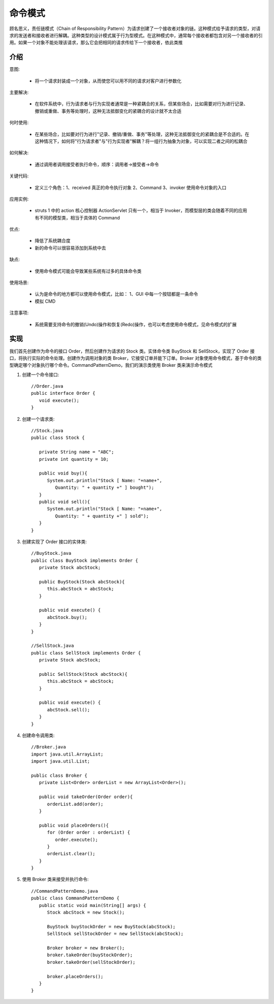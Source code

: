 命令模式
================================================
顾名思义，责任链模式（Chain of Responsibility Pattern）为请求创建了一个接收者对象的链。这种模式给予请求的类型，对请求的发送者和接收者进行解耦。这种类型的设计模式属于行为型模式。在这种模式中，通常每个接收者都包含对另一个接收者的引用。如果一个对象不能处理该请求，那么它会把相同的请求传给下一个接收者，依此类推

介绍
--------------------------------------

意图:

 - 将一个请求封装成一个对象，从而使您可以用不同的请求对客户进行参数化

主要解决:

 - 在软件系统中，行为请求者与行为实现者通常是一种紧耦合的关系，但某些场合，比如需要对行为进行记录、撤销或重做、事务等处理时，这种无法抵御变化的紧耦合的设计就不太合适

何时使用:

 - 在某些场合，比如要对行为进行"记录、撤销/重做、事务"等处理，这种无法抵御变化的紧耦合是不合适的。在这种情况下，如何将"行为请求者"与"行为实现者"解耦？将一组行为抽象为对象，可以实现二者之间的松耦合

如何解决:

 - 通过调用者调用接受者执行命令，顺序：调用者→接受者→命令

关键代码:

 - 定义三个角色：1、received 真正的命令执行对象 2、Command 3、invoker 使用命令对象的入口

应用实例:

 - struts 1 中的 action 核心控制器 ActionServlet 只有一个，相当于 Invoker，而模型层的类会随着不同的应用有不同的模型类，相当于具体的 Command

优点:

 - 降低了系统耦合度
 - 新的命令可以很容易添加到系统中去

缺点:

 - 使用命令模式可能会导致某些系统有过多的具体命令类

使用场景:

 - 认为是命令的地方都可以使用命令模式，比如： 1、GUI 中每一个按钮都是一条命令
 - 模拟 CMD

注意事项:

 - 系统需要支持命令的撤销(Undo)操作和恢复(Redo)操作，也可以考虑使用命令模式，见命令模式的扩展


实现
--------------------------------------
我们首先创建作为命令的接口 Order，然后创建作为请求的 Stock 类。实体命令类 BuyStock 和 SellStock，实现了 Order 接口，将执行实际的命令处理。创建作为调用对象的类 Broker，它接受订单并能下订单。Broker 对象使用命令模式，基于命令的类型确定哪个对象执行哪个命令。CommandPatternDemo，我们的演示类使用 Broker 类来演示命令模式

.. image:: image/command_pattern_uml_diagram.png

1. 创建一个命令接口::

    //Order.java
    public interface Order {
       void execute();
    }

2. 创建一个请求类::

    //Stock.java
    public class Stock {

       private String name = "ABC";
       private int quantity = 10;

       public void buy(){
          System.out.println("Stock [ Name: "+name+",
             Quantity: " + quantity +" ] bought");
       }
       public void sell(){
          System.out.println("Stock [ Name: "+name+",
             Quantity: " + quantity +" ] sold");
       }
    }

3. 创建实现了 Order 接口的实体类::

    //BuyStock.java
    public class BuyStock implements Order {
       private Stock abcStock;

       public BuyStock(Stock abcStock){
          this.abcStock = abcStock;
       }

       public void execute() {
          abcStock.buy();
       }
    }

    //SellStock.java
    public class SellStock implements Order {
       private Stock abcStock;

       public SellStock(Stock abcStock){
          this.abcStock = abcStock;
       }

       public void execute() {
          abcStock.sell();
       }
    }

4. 创建命令调用类::

    //Broker.java
    import java.util.ArrayList;
    import java.util.List;

    public class Broker {
       private List<Order> orderList = new ArrayList<Order>();

       public void takeOrder(Order order){
          orderList.add(order);
       }

       public void placeOrders(){
          for (Order order : orderList) {
             order.execute();
          }
          orderList.clear();
       }
    }

5. 使用 Broker 类来接受并执行命令::

    //CommandPatternDemo.java
    public class CommandPatternDemo {
       public static void main(String[] args) {
          Stock abcStock = new Stock();

          BuyStock buyStockOrder = new BuyStock(abcStock);
          SellStock sellStockOrder = new SellStock(abcStock);

          Broker broker = new Broker();
          broker.takeOrder(buyStockOrder);
          broker.takeOrder(sellStockOrder);

          broker.placeOrders();
       }
    }